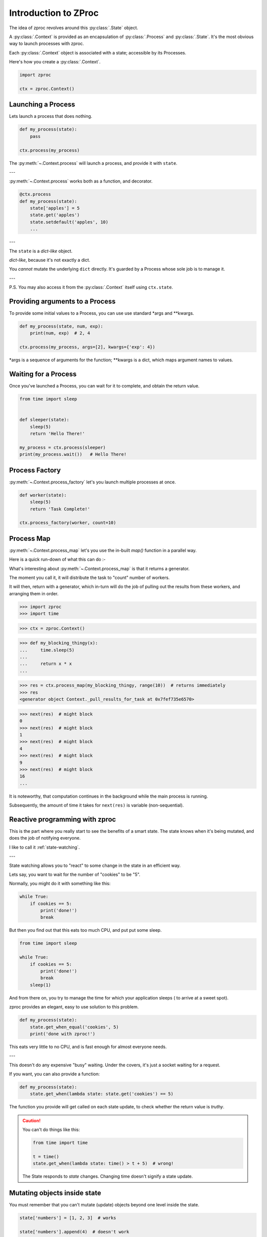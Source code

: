 Introduction to ZProc
=====================

The idea of zproc revolves around this :py:class:`.State` object.

A :py:class:`.Context` is provided as an encapsulation of :py:class:`.Process` and :py:class:`.State`.
It's the most obvious way to launch processes with zproc.

Each :py:class:`.Context` object is associated with a state;
accessible by its Processes.

Here's how you create a :py:class:`.Context`.

.. code-block:: python

    import zproc

    ctx = zproc.Context()



Launching a Process
-------------------

Lets launch a process that does nothing.

.. code-block:: python

    def my_process(state):
        pass

    ctx.process(my_process)

The :py:meth:`~.Context.process` will launch a process, and provide it with ``state``.

---

:py:meth:`~.Context.process` works both as a function, and decorator.

.. code-block:: python

    @ctx.process
    def my_process(state):
        state['apples'] = 5
        state.get('apples')
        state.setdefault('apples', 10)
        ...

---

The ``state`` is a *dict-like* object.

*dict-like*, because it's not exactly a dict.

You *cannot* mutate the underlying ``dict`` directly.
It's guarded by a Process whose sole job is to manage it.

---

P.S. You may also access it from the :py:class:`.Context` itself using ``ctx.state``.


Providing arguments to a Process
--------------------------------

To provide some initial values to a Process, you can use use standard \*args and \*\*kwargs.

.. code-block:: python

    def my_process(state, num, exp):
        print(num, exp)  # 2, 4

    ctx.process(my_process, args=[2], kwargs={'exp': 4})

\*args is a sequence of arguments for the function; \*\*kwargs is a dict, which maps argument names to values.


Waiting for a Process
---------------------

Once you've launched a Process, you can wait for it to complete,
and obtain the return value.

.. code-block:: python

    from time import sleep


    def sleeper(state):
        sleep(5)
        return 'Hello There!'

    my_process = ctx.process(sleeper)
    print(my_process.wait())   # Hello There!


.. _process_factory:

Process Factory
---------------

:py:meth:`~.Context.process_factory` let's you launch multiple processes at once.

.. code-block:: python

    def worker(state):
        sleep(5)
        return 'Task Complete!'

    ctx.process_factory(worker, count=10)


.. _process_map:

Process Map
---------------

:py:meth:`~.Context.process_map` let's you use the in-built `map()` function in a parallel way.


Here is a quick run-down of what this can do :-

.. code-block:: python
    :caption: Works similar to ``map()``

    def square(num):
        return num * num

    # [1, 4, 9, 16]
    list(ctx.process_map(square, [1, 2, 3, 4]))


.. code-block:: python
    :caption: Common Arguments.

    def power(num, exp):
        return num ** exp

    # [0, 1, 8, 27, 64, ... 941192, 970299]
    list(
         ctx.process_map(
            power,
            range(100),
            args=[3],
            count=10  # distribute among 10 workers.
         )
    )

.. code-block:: python
    :caption: Mapped Positional Arguments.

    def power(num, exp):
        return num ** exp

    # [4, 9, 36, 256]
    list(
        ctx.process_map(
            power,
            map_args=[(2, 2), (3, 2), (6, 2), (2, 8)]
        )
    )

.. code-block:: python
    :caption: Mapped Keyword Arguments.

    def my_thingy(seed, num, exp):
        return seed + num ** exp

    # [1007, 3132, 298023223876953132, 736, 132, 65543, 8]
    list(
        ctx.process_map(
            my_thingy,
            args=[7],
            map_kwargs=[
                {'num': 10, 'exp': 3},
                {'num': 5, 'exp': 5},
                {'num': 5, 'exp': 2},
                {'num': 9, 'exp': 3},
                {'num': 5, 'exp': 3},
                {'num': 4, 'exp': 8},
                {'num': 1, 'exp': 4},
            ],
            count=5
        )
    )


What's interesting about :py:meth:`~.Context.process_map` is that it returns a generator.

The moment you call it, it will distribute the task to "count" number of workers.

It will then, return with a generator,
which in-turn will do the job of pulling out the results from these workers,
and arranging them in order.


>>> import zproc
>>> import time

>>> ctx = zproc.Context()

>>> def my_blocking_thingy(x):
...     time.sleep(5)
...
...     return x * x
...

>>> res = ctx.process_map(my_blocking_thingy, range(10))  # returns immediately
>>> res
<generator object Context._pull_results_for_task at 0x7fef735e6570>

>>> next(res)  # might block
0
>>> next(res)  # might block
1
>>> next(res)  # might block
4
>>> next(res)  # might block
9
>>> next(res)  # might block
16
...

It is noteworthy, that computation continues in the background while the main process is running.

Subsequently, the amount of time it takes for ``next(res)`` is variable (non-sequential).

Reactive programming with zproc
-------------------------------

This is the part where you really start to see the benefits of a smart state.
The state knows when it's being mutated, and does the job of notifying everyone.

I like to call it :ref:`state-watching`.

---

State watching allows you to "react" to some change in the state in an efficient way.

Lets say, you want to wait for the number of "cookies" to be "5".

Normally, you might do it with something like this:

.. code-block:: python

    while True:
        if cookies == 5:
            print('done!')
            break

But then you find out that this eats too much CPU, and put put some sleep.

.. code-block:: python

    from time import sleep

    while True:
        if cookies == 5:
            print('done!')
            break
        sleep(1)

And from there on, you try to manage the time for which your application sleeps ( to arrive at a sweet spot).

zproc provides an elegant, easy to use solution to this problem.

.. code-block:: python

    def my_process(state):
        state.get_when_equal('cookies', 5)
        print('done with zproc!')

This eats very little to no CPU, and is fast enough for almost everyone needs.

---

This doesn't do any expensive "busy" waiting.
Under the covers, it's just a socket waiting for a request.

If you want, you can also provide a function:

.. code-block:: python

    def my_process(state):
        state.get_when(lambda state: state.get('cookies') == 5)


The function you provide will get called on each state update,
to check whether the return value is *truthy*.

.. caution::

    You can't do things like this:

    .. code-block:: python

        from time import time

        t = time()
        state.get_when(lambda state: time() > t + 5)  # wrong!

    The State responds to *state* changes. Changing time doesn't signify a state update.


Mutating objects inside state
-----------------------------

You must remember that you can't mutate (update) objects beyond one level inside the state.

.. code-block:: python

    state['numbers'] = [1, 2, 3]  # works

    state['numbers'].append(4)  # doesn't work


While this might look like a flaw of zproc (and it somewhat is),
you can see this as a feature. It will avoid you from

1. over-complicating your state.
2. avoiding race conditions.

The correct way to mutate objects inside the state, is to do them atomically,
which is to say using the :py:func:`~.atomic` decorator.

.. code-block:: python

    @zproc.atomic
    def add_a_number(state, to_add)
        state['numbers'].append(to_add)


    def my_process(state):
        add_a_number(state, 4)


Read more about :ref:`atomicity`.


Something to keep in mind
-------------------------

Absolutely none of the the classes in ZProc are Process or Thread safe.
You must never attempt to share a objects between multiple processes.

Create a new one for each Process.
Communicate and synchronize using the State at all times.

This is, in-general *very* good practice.

Never attempt to directly share python objects between Processes, and the multitasking gods will reward you :).

---

You can ask ZProc to create new objects for you.

.. code-block:: python

    ctx = zproc.Context()

    def my_process(inner_ctx):
        print(inner_ctx)  # This context is different.

    ctx.process(my_process, pass_context=True)  # Notice "pass_context"


Just never attempt to share things directly.

.. code-block:: python

    ctx = zproc.Context()

    def my_process():
        print(ctx)  # This is not allowed!

    ctx.process(my_process)
